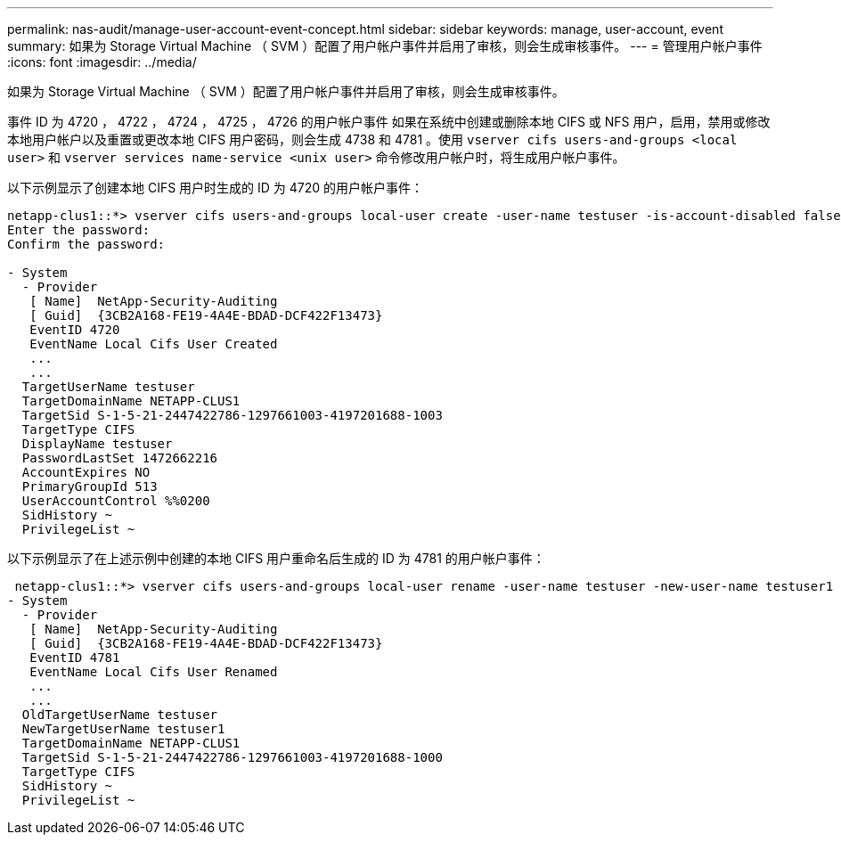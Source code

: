 ---
permalink: nas-audit/manage-user-account-event-concept.html 
sidebar: sidebar 
keywords: manage, user-account, event 
summary: 如果为 Storage Virtual Machine （ SVM ）配置了用户帐户事件并启用了审核，则会生成审核事件。 
---
= 管理用户帐户事件
:icons: font
:imagesdir: ../media/


[role="lead"]
如果为 Storage Virtual Machine （ SVM ）配置了用户帐户事件并启用了审核，则会生成审核事件。

事件 ID 为 4720 ， 4722 ， 4724 ， 4725 ， 4726 的用户帐户事件 如果在系统中创建或删除本地 CIFS 或 NFS 用户，启用，禁用或修改本地用户帐户以及重置或更改本地 CIFS 用户密码，则会生成 4738 和 4781 。使用 `vserver cifs users-and-groups <local user>` 和 `vserver services name-service <unix user>` 命令修改用户帐户时，将生成用户帐户事件。

以下示例显示了创建本地 CIFS 用户时生成的 ID 为 4720 的用户帐户事件：

[listing]
----
netapp-clus1::*> vserver cifs users-and-groups local-user create -user-name testuser -is-account-disabled false -vserver vserver_1
Enter the password:
Confirm the password:

- System
  - Provider
   [ Name]  NetApp-Security-Auditing
   [ Guid]  {3CB2A168-FE19-4A4E-BDAD-DCF422F13473}
   EventID 4720
   EventName Local Cifs User Created
   ...
   ...
  TargetUserName testuser
  TargetDomainName NETAPP-CLUS1
  TargetSid S-1-5-21-2447422786-1297661003-4197201688-1003
  TargetType CIFS
  DisplayName testuser
  PasswordLastSet 1472662216
  AccountExpires NO
  PrimaryGroupId 513
  UserAccountControl %%0200
  SidHistory ~
  PrivilegeList ~
----
以下示例显示了在上述示例中创建的本地 CIFS 用户重命名后生成的 ID 为 4781 的用户帐户事件：

[listing]
----
 netapp-clus1::*> vserver cifs users-and-groups local-user rename -user-name testuser -new-user-name testuser1
- System
  - Provider
   [ Name]  NetApp-Security-Auditing
   [ Guid]  {3CB2A168-FE19-4A4E-BDAD-DCF422F13473}
   EventID 4781
   EventName Local Cifs User Renamed
   ...
   ...
  OldTargetUserName testuser
  NewTargetUserName testuser1
  TargetDomainName NETAPP-CLUS1
  TargetSid S-1-5-21-2447422786-1297661003-4197201688-1000
  TargetType CIFS
  SidHistory ~
  PrivilegeList ~
----